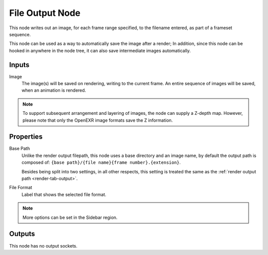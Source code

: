 .. _bpy.types.CompositorNodeOutputFile:
.. _bpy.types.NodeOutputFileSlot:

****************
File Output Node
****************

.. figure:: /images/compositing_node-types_CompositorNodeOutputFile.webp
   :align: right
   :alt: File Output Node.

This node writes out an image, for each frame range specified,
to the filename entered, as part of a frameset sequence.

This node can be used as a way to automatically save the image after a render;
In addition, since this node can be hooked in anywhere in the node tree,
it can also save intermediate images automatically.


Inputs
======

Image
   The image(s) will be saved on rendering, writing to the current frame.
   An entire sequence of images will be saved, when an animation is rendered.

.. note::

   To support subsequent arrangement and layering of images, the node can supply a Z-depth map.
   However, please note that only the OpenEXR image formats save the Z information.


Properties
==========

Base Path
   Unlike the render output filepath, this node uses a base directory and an image name,
   by default the output path is composed of:
   ``{base path}/{file name}{frame number}.{extension}``.

   Besides being split into two settings, in all other respects,
   this setting is treated the same as the :ref:`render output path <render-tab-output>`.
File Format
   Label that shows the selected file format.

.. note::

   More options can be set in the Sidebar region.


Outputs
=======

This node has no output sockets.
